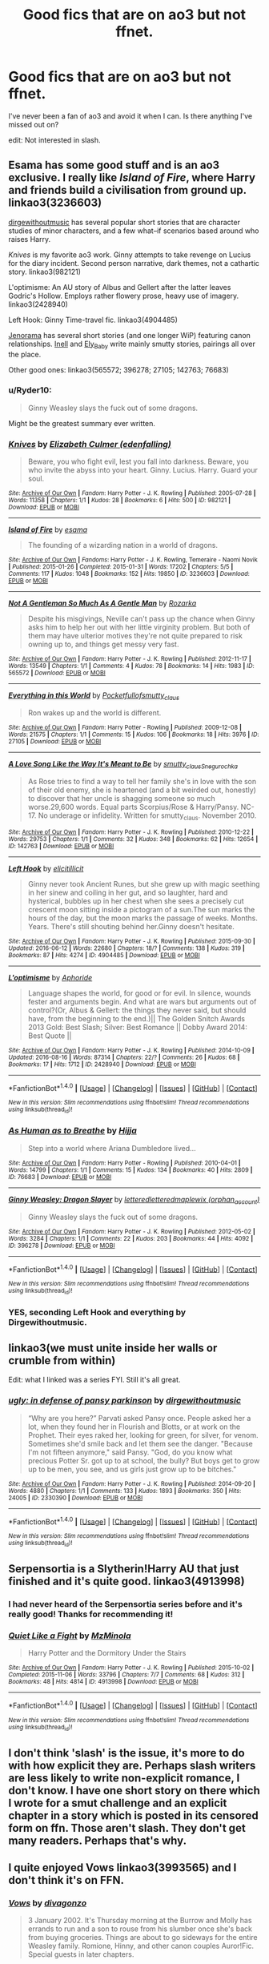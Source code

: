 #+TITLE: Good fics that are on ao3 but not ffnet.

* Good fics that are on ao3 but not ffnet.
:PROPERTIES:
:Author: howtopleaseme
:Score: 18
:DateUnix: 1473663025.0
:DateShort: 2016-Sep-12
:FlairText: Request
:END:
I've never been a fan of ao3 and avoid it when I can. Is there anything I've missed out on?

edit: Not interested in slash.


** Esama has some good stuff and is an ao3 exclusive. I really like /Island of Fire/, where Harry and friends build a civilisation from ground up. linkao3(3236603)

[[http://archiveofourown.org/users/dirgewithoutmusic/pseuds/dirgewithoutmusic][dirgewithoutmusic]] has several popular short stories that are character studies of minor characters, and a few what--if scenarios based around who raises Harry.

/Knives/ is my favorite ao3 work. Ginny attempts to take revenge on Lucius for the diary incident. Second person narrative, dark themes, not a cathartic story. linkao3(982121)

L'optimisme: An AU story of Albus and Gellert after the latter leaves Godric's Hollow. Employs rather flowery prose, heavy use of imagery. linkao3(2428940)

Left Hook: Ginny Time-travel fic. linkao3(4904485)

[[http://archiveofourown.org/users/jenorama/pseuds/jenorama][Jenorama]] has several short stories (and one longer WiP) featuring canon relationships. [[http://archiveofourown.org/users/Inell/pseuds/Inell/works?fandom_id=136512][Inell]] and [[http://archiveofourown.org/users/Ely_Baby/pseuds/Ely_Baby][Ely_Baby]] write mainly smutty stories, pairings all over the place.

Other good ones: linkao3(565572; 396278; 27105; 142763; 76683)
:PROPERTIES:
:Author: PsychoGeek
:Score: 9
:DateUnix: 1473685644.0
:DateShort: 2016-Sep-12
:END:

*** u/Ryder10:
#+begin_quote
  Ginny Weasley slays the fuck out of some dragons.
#+end_quote

Might be the greatest summary ever written.
:PROPERTIES:
:Author: Ryder10
:Score: 4
:DateUnix: 1473696616.0
:DateShort: 2016-Sep-12
:END:


*** [[http://archiveofourown.org/works/982121][*/Knives/*]] by [[http://www.archiveofourown.org/users/edenfalling/pseuds/Elizabeth%20Culmer][/Elizabeth Culmer (edenfalling)/]]

#+begin_quote
  Beware, you who fight evil, lest you fall into darkness. Beware, you who invite the abyss into your heart. Ginny. Lucius. Harry. Guard your soul.
#+end_quote

^{/Site/: [[http://www.archiveofourown.org/][Archive of Our Own]] *|* /Fandom/: Harry Potter - J. K. Rowling *|* /Published/: 2005-07-28 *|* /Words/: 11358 *|* /Chapters/: 1/1 *|* /Kudos/: 28 *|* /Bookmarks/: 6 *|* /Hits/: 500 *|* /ID/: 982121 *|* /Download/: [[http://archiveofourown.org/downloads/El/Elizabeth%20Culmer/982121/Knives.epub?updated_at=1387342154][EPUB]] or [[http://archiveofourown.org/downloads/El/Elizabeth%20Culmer/982121/Knives.mobi?updated_at=1387342154][MOBI]]}

--------------

[[http://archiveofourown.org/works/3236603][*/Island of Fire/*]] by [[http://www.archiveofourown.org/users/esama/pseuds/esama][/esama/]]

#+begin_quote
  The founding of a wizarding nation in a world of dragons.
#+end_quote

^{/Site/: [[http://www.archiveofourown.org/][Archive of Our Own]] *|* /Fandoms/: Harry Potter - J. K. Rowling, Temeraire - Naomi Novik *|* /Published/: 2015-01-26 *|* /Completed/: 2015-01-31 *|* /Words/: 17202 *|* /Chapters/: 5/5 *|* /Comments/: 117 *|* /Kudos/: 1048 *|* /Bookmarks/: 152 *|* /Hits/: 19850 *|* /ID/: 3236603 *|* /Download/: [[http://archiveofourown.org/downloads/es/esama/3236603/Island%20of%20Fire.epub?updated_at=1449181620][EPUB]] or [[http://archiveofourown.org/downloads/es/esama/3236603/Island%20of%20Fire.mobi?updated_at=1449181620][MOBI]]}

--------------

[[http://archiveofourown.org/works/565572][*/Not A Gentleman So Much As A Gentle Man/*]] by [[http://www.archiveofourown.org/users/Rozarka/pseuds/Rozarka][/Rozarka/]]

#+begin_quote
  Despite his misgivings, Neville can't pass up the chance when Ginny asks him to help her out with her little virginity problem. But both of them may have ulterior motives they're not quite prepared to risk owning up to, and things get messy very fast.
#+end_quote

^{/Site/: [[http://www.archiveofourown.org/][Archive of Our Own]] *|* /Fandom/: Harry Potter - J. K. Rowling *|* /Published/: 2012-11-17 *|* /Words/: 13549 *|* /Chapters/: 1/1 *|* /Comments/: 4 *|* /Kudos/: 78 *|* /Bookmarks/: 14 *|* /Hits/: 1983 *|* /ID/: 565572 *|* /Download/: [[http://archiveofourown.org/downloads/Ro/Rozarka/565572/Not%20A%20Gentleman%20So%20Much%20As.epub?updated_at=1460757230][EPUB]] or [[http://archiveofourown.org/downloads/Ro/Rozarka/565572/Not%20A%20Gentleman%20So%20Much%20As.mobi?updated_at=1460757230][MOBI]]}

--------------

[[http://archiveofourown.org/works/27105][*/Everything in this World/*]] by [[http://www.archiveofourown.org/users/Pocketfullof/pseuds/Pocketfullof/users/smutty_claus/pseuds/smutty_claus][/Pocketfullofsmutty_claus/]]

#+begin_quote
  Ron wakes up and the world is different.
#+end_quote

^{/Site/: [[http://www.archiveofourown.org/][Archive of Our Own]] *|* /Fandom/: Harry Potter - Rowling *|* /Published/: 2009-12-08 *|* /Words/: 21575 *|* /Chapters/: 1/1 *|* /Comments/: 15 *|* /Kudos/: 106 *|* /Bookmarks/: 18 *|* /Hits/: 3976 *|* /ID/: 27105 *|* /Download/: [[http://archiveofourown.org/downloads/Po/Pocketfullof-smutty_claus/27105/Everything%20in%20this%20World.epub?updated_at=1387562853][EPUB]] or [[http://archiveofourown.org/downloads/Po/Pocketfullof-smutty_claus/27105/Everything%20in%20this%20World.mobi?updated_at=1387562853][MOBI]]}

--------------

[[http://archiveofourown.org/works/142763][*/A Love Song Like the Way It's Meant to Be/*]] by [[http://www.archiveofourown.org/users/smutty_claus/pseuds/smutty_claus/users/Snegurochka/pseuds/Snegurochka][/smutty_clausSnegurochka/]]

#+begin_quote
  As Rose tries to find a way to tell her family she's in love with the son of their old enemy, she is heartened (and a bit weirded out, honestly) to discover that her uncle is shagging someone so much worse.29,600 words. Equal parts Scorpius/Rose & Harry/Pansy. NC-17. No underage or infidelity. Written for smutty_claus. November 2010.
#+end_quote

^{/Site/: [[http://www.archiveofourown.org/][Archive of Our Own]] *|* /Fandom/: Harry Potter - J. K. Rowling *|* /Published/: 2010-12-22 *|* /Words/: 29753 *|* /Chapters/: 1/1 *|* /Comments/: 32 *|* /Kudos/: 348 *|* /Bookmarks/: 62 *|* /Hits/: 12654 *|* /ID/: 142763 *|* /Download/: [[http://archiveofourown.org/downloads/sm/smutty_claus-Snegurochka/142763/A%20Love%20Song%20Like%20the%20Way.epub?updated_at=1387629382][EPUB]] or [[http://archiveofourown.org/downloads/sm/smutty_claus-Snegurochka/142763/A%20Love%20Song%20Like%20the%20Way.mobi?updated_at=1387629382][MOBI]]}

--------------

[[http://archiveofourown.org/works/4904485][*/Left Hook/*]] by [[http://www.archiveofourown.org/users/elicitillicit/pseuds/elicitillicit][/elicitillicit/]]

#+begin_quote
  Ginny never took Ancient Runes, but she grew up with magic seething in her sinew and coiling in her gut, and so laughter, hard and hysterical, bubbles up in her chest when she sees a precisely cut crescent moon sitting inside a pictogram of a sun.The sun marks the hours of the day, but the moon marks the passage of weeks. Months. Years. There's still shouting behind her.Ginny doesn't hesitate.
#+end_quote

^{/Site/: [[http://www.archiveofourown.org/][Archive of Our Own]] *|* /Fandom/: Harry Potter - J. K. Rowling *|* /Published/: 2015-09-30 *|* /Updated/: 2016-06-12 *|* /Words/: 22680 *|* /Chapters/: 18/? *|* /Comments/: 138 *|* /Kudos/: 319 *|* /Bookmarks/: 87 *|* /Hits/: 4274 *|* /ID/: 4904485 *|* /Download/: [[http://archiveofourown.org/downloads/el/elicitillicit/4904485/Left%20Hook.epub?updated_at=1465723018][EPUB]] or [[http://archiveofourown.org/downloads/el/elicitillicit/4904485/Left%20Hook.mobi?updated_at=1465723018][MOBI]]}

--------------

[[http://archiveofourown.org/works/2428940][*/L'optimisme/*]] by [[http://www.archiveofourown.org/users/Aphoride/pseuds/Aphoride][/Aphoride/]]

#+begin_quote
  Language shapes the world, for good or for evil. In silence, wounds fester and arguments begin. And what are wars but arguments out of control?(Or, Albus & Gellert: the things they never said, but should have, from the beginning to the end.)|| The Golden Snitch Awards 2013 Gold: Best Slash; Silver: Best Romance || Dobby Award 2014: Best Quote ||
#+end_quote

^{/Site/: [[http://www.archiveofourown.org/][Archive of Our Own]] *|* /Fandom/: Harry Potter - J. K. Rowling *|* /Published/: 2014-10-09 *|* /Updated/: 2016-08-16 *|* /Words/: 87314 *|* /Chapters/: 22/? *|* /Comments/: 26 *|* /Kudos/: 68 *|* /Bookmarks/: 17 *|* /Hits/: 1712 *|* /ID/: 2428940 *|* /Download/: [[http://archiveofourown.org/downloads/Ap/Aphoride/2428940/Loptimisme.epub?updated_at=1471384376][EPUB]] or [[http://archiveofourown.org/downloads/Ap/Aphoride/2428940/Loptimisme.mobi?updated_at=1471384376][MOBI]]}

--------------

*FanfictionBot*^{1.4.0} *|* [[[https://github.com/tusing/reddit-ffn-bot/wiki/Usage][Usage]]] | [[[https://github.com/tusing/reddit-ffn-bot/wiki/Changelog][Changelog]]] | [[[https://github.com/tusing/reddit-ffn-bot/issues/][Issues]]] | [[[https://github.com/tusing/reddit-ffn-bot/][GitHub]]] | [[[https://www.reddit.com/message/compose?to=tusing][Contact]]]

^{/New in this version: Slim recommendations using/ ffnbot!slim! /Thread recommendations using/ linksub(thread_id)!}
:PROPERTIES:
:Author: FanfictionBot
:Score: 1
:DateUnix: 1473685674.0
:DateShort: 2016-Sep-12
:END:


*** [[http://archiveofourown.org/works/76683][*/As Human as to Breathe/*]] by [[http://www.archiveofourown.org/users/Hijja/pseuds/Hijja][/Hijja/]]

#+begin_quote
  Step into a world where Ariana Dumbledore lived...
#+end_quote

^{/Site/: [[http://www.archiveofourown.org/][Archive of Our Own]] *|* /Fandom/: Harry Potter - Rowling *|* /Published/: 2010-04-01 *|* /Words/: 14799 *|* /Chapters/: 1/1 *|* /Comments/: 15 *|* /Kudos/: 134 *|* /Bookmarks/: 40 *|* /Hits/: 2809 *|* /ID/: 76683 *|* /Download/: [[http://archiveofourown.org/downloads/Hi/Hijja/76683/As%20Human%20as%20to%20Breathe.epub?updated_at=1387411700][EPUB]] or [[http://archiveofourown.org/downloads/Hi/Hijja/76683/As%20Human%20as%20to%20Breathe.mobi?updated_at=1387411700][MOBI]]}

--------------

[[http://archiveofourown.org/works/396278][*/Ginny Weasley: Dragon Slayer/*]] by [[http://www.archiveofourown.org/users/lettered/pseuds/lettered/users/lettered/pseuds/lettered/users/orphan_account/pseuds/maplewix][/letteredletteredmaplewix (orphan_account)/]]

#+begin_quote
  Ginny Weasley slays the fuck out of some dragons.
#+end_quote

^{/Site/: [[http://www.archiveofourown.org/][Archive of Our Own]] *|* /Fandom/: Harry Potter - J. K. Rowling *|* /Published/: 2012-05-02 *|* /Words/: 3284 *|* /Chapters/: 1/1 *|* /Comments/: 22 *|* /Kudos/: 203 *|* /Bookmarks/: 44 *|* /Hits/: 4092 *|* /ID/: 396278 *|* /Download/: [[http://archiveofourown.org/downloads/le/lettered/396278/Ginny%20Weasley%20Dragon%20Slayer.epub?updated_at=1387572142][EPUB]] or [[http://archiveofourown.org/downloads/le/lettered/396278/Ginny%20Weasley%20Dragon%20Slayer.mobi?updated_at=1387572142][MOBI]]}

--------------

*FanfictionBot*^{1.4.0} *|* [[[https://github.com/tusing/reddit-ffn-bot/wiki/Usage][Usage]]] | [[[https://github.com/tusing/reddit-ffn-bot/wiki/Changelog][Changelog]]] | [[[https://github.com/tusing/reddit-ffn-bot/issues/][Issues]]] | [[[https://github.com/tusing/reddit-ffn-bot/][GitHub]]] | [[[https://www.reddit.com/message/compose?to=tusing][Contact]]]

^{/New in this version: Slim recommendations using/ ffnbot!slim! /Thread recommendations using/ linksub(thread_id)!}
:PROPERTIES:
:Author: FanfictionBot
:Score: 1
:DateUnix: 1473685678.0
:DateShort: 2016-Sep-12
:END:


*** YES, seconding Left Hook and everything by Dirgewithoutmusic.
:PROPERTIES:
:Author: orangedarkchocolate
:Score: 1
:DateUnix: 1473688830.0
:DateShort: 2016-Sep-12
:END:


** linkao3(we must unite inside her walls or crumble from within)

Edit: what I linked was a series FYI. Still it's all great.
:PROPERTIES:
:Author: midasgoldentouch
:Score: 7
:DateUnix: 1473713075.0
:DateShort: 2016-Sep-13
:END:

*** [[http://archiveofourown.org/works/2330390][*/ugly: in defense of pansy parkinson/*]] by [[http://www.archiveofourown.org/users/dirgewithoutmusic/pseuds/dirgewithoutmusic][/dirgewithoutmusic/]]

#+begin_quote
  “Why are you here?” Parvati asked Pansy once. People asked her a lot, when they found her in Flourish and Blotts, or at work on the Prophet. Their eyes raked her, looking for green, for silver, for venom. Sometimes she'd smile back and let them see the danger. "Because I'm not fifteen anymore," said Pansy. "God, do you know what precious Potter Sr. got up to at school, the bully? But boys get to grow up to be men, you see, and us girls just grow up to be bitches."
#+end_quote

^{/Site/: [[http://www.archiveofourown.org/][Archive of Our Own]] *|* /Fandom/: Harry Potter - J. K. Rowling *|* /Published/: 2014-09-20 *|* /Words/: 4880 *|* /Chapters/: 1/1 *|* /Comments/: 133 *|* /Kudos/: 1893 *|* /Bookmarks/: 350 *|* /Hits/: 24005 *|* /ID/: 2330390 *|* /Download/: [[http://archiveofourown.org/downloads/di/dirgewithoutmusic/2330390/ugly%20in%20defense%20of%20pansy.epub?updated_at=1457598476][EPUB]] or [[http://archiveofourown.org/downloads/di/dirgewithoutmusic/2330390/ugly%20in%20defense%20of%20pansy.mobi?updated_at=1457598476][MOBI]]}

--------------

*FanfictionBot*^{1.4.0} *|* [[[https://github.com/tusing/reddit-ffn-bot/wiki/Usage][Usage]]] | [[[https://github.com/tusing/reddit-ffn-bot/wiki/Changelog][Changelog]]] | [[[https://github.com/tusing/reddit-ffn-bot/issues/][Issues]]] | [[[https://github.com/tusing/reddit-ffn-bot/][GitHub]]] | [[[https://www.reddit.com/message/compose?to=tusing][Contact]]]

^{/New in this version: Slim recommendations using/ ffnbot!slim! /Thread recommendations using/ linksub(thread_id)!}
:PROPERTIES:
:Author: FanfictionBot
:Score: 1
:DateUnix: 1473713086.0
:DateShort: 2016-Sep-13
:END:


** Serpensortia is a Slytherin!Harry AU that just finished and it's quite good. linkao3(4913998)
:PROPERTIES:
:Score: 2
:DateUnix: 1473744013.0
:DateShort: 2016-Sep-13
:END:

*** I had never heard of the Serpensortia series before and it's really good! Thanks for recommending it!
:PROPERTIES:
:Author: orangedarkchocolate
:Score: 2
:DateUnix: 1473784096.0
:DateShort: 2016-Sep-13
:END:


*** [[http://archiveofourown.org/works/4913998][*/Quiet Like a Fight/*]] by [[http://www.archiveofourown.org/users/MzMinola/pseuds/MzMinola][/MzMinola/]]

#+begin_quote
  Harry Potter and the Dormitory Under the Stairs
#+end_quote

^{/Site/: [[http://www.archiveofourown.org/][Archive of Our Own]] *|* /Fandom/: Harry Potter - J. K. Rowling *|* /Published/: 2015-10-02 *|* /Completed/: 2015-11-06 *|* /Words/: 33796 *|* /Chapters/: 7/7 *|* /Comments/: 68 *|* /Kudos/: 312 *|* /Bookmarks/: 48 *|* /Hits/: 4814 *|* /ID/: 4913998 *|* /Download/: [[http://archiveofourown.org/downloads/Mz/MzMinola/4913998/Quiet%20Like%20a%20Fight.epub?updated_at=1465356245][EPUB]] or [[http://archiveofourown.org/downloads/Mz/MzMinola/4913998/Quiet%20Like%20a%20Fight.mobi?updated_at=1465356245][MOBI]]}

--------------

*FanfictionBot*^{1.4.0} *|* [[[https://github.com/tusing/reddit-ffn-bot/wiki/Usage][Usage]]] | [[[https://github.com/tusing/reddit-ffn-bot/wiki/Changelog][Changelog]]] | [[[https://github.com/tusing/reddit-ffn-bot/issues/][Issues]]] | [[[https://github.com/tusing/reddit-ffn-bot/][GitHub]]] | [[[https://www.reddit.com/message/compose?to=tusing][Contact]]]

^{/New in this version: Slim recommendations using/ ffnbot!slim! /Thread recommendations using/ linksub(thread_id)!}
:PROPERTIES:
:Author: FanfictionBot
:Score: 1
:DateUnix: 1473744030.0
:DateShort: 2016-Sep-13
:END:


** I don't think 'slash' is the issue, it's more to do with how explicit they are. Perhaps slash writers are less likely to write non-explicit romance, I don't know. I have one short story on there which I wrote for a smut challenge and an explicit chapter in a story which is posted in its censored form on ffn. Those aren't slash. They don't get many readers. Perhaps that's why.
:PROPERTIES:
:Author: booksandpots
:Score: 2
:DateUnix: 1473674808.0
:DateShort: 2016-Sep-12
:END:


** I quite enjoyed Vows linkao3(3993565) and I don't think it's on FFN.
:PROPERTIES:
:Author: zsmg
:Score: 1
:DateUnix: 1473715805.0
:DateShort: 2016-Sep-13
:END:

*** [[http://archiveofourown.org/works/3993565][*/Vows/*]] by [[http://www.archiveofourown.org/users/divagonzo/pseuds/divagonzo][/divagonzo/]]

#+begin_quote
  3 January 2002. It's Thursday morning at the Burrow and Molly has errands to run and a son to rouse from his slumber once she's back from buying groceries. Things are about to go sideways for the entire Weasley family. Romione, Hinny, and other canon couples Auror!Fic. Special guests in later chapters.
#+end_quote

^{/Site/: [[http://www.archiveofourown.org/][Archive of Our Own]] *|* /Fandom/: Harry Potter - J. K. Rowling *|* /Published/: 2015-05-23 *|* /Completed/: 2015-11-21 *|* /Words/: 150809 *|* /Chapters/: 22/22 *|* /Comments/: 11 *|* /Kudos/: 24 *|* /Bookmarks/: 2 *|* /Hits/: 1030 *|* /ID/: 3993565 *|* /Download/: [[http://archiveofourown.org/downloads/di/divagonzo/3993565/Vows.epub?updated_at=1448150282][EPUB]] or [[http://archiveofourown.org/downloads/di/divagonzo/3993565/Vows.mobi?updated_at=1448150282][MOBI]]}

--------------

*FanfictionBot*^{1.4.0} *|* [[[https://github.com/tusing/reddit-ffn-bot/wiki/Usage][Usage]]] | [[[https://github.com/tusing/reddit-ffn-bot/wiki/Changelog][Changelog]]] | [[[https://github.com/tusing/reddit-ffn-bot/issues/][Issues]]] | [[[https://github.com/tusing/reddit-ffn-bot/][GitHub]]] | [[[https://www.reddit.com/message/compose?to=tusing][Contact]]]

^{/New in this version: Slim recommendations using/ ffnbot!slim! /Thread recommendations using/ linksub(thread_id)!}
:PROPERTIES:
:Author: FanfictionBot
:Score: 1
:DateUnix: 1473715840.0
:DateShort: 2016-Sep-13
:END:


** I quite liked this series on ao3. linkao3(4924519) There isn't any romance, it only focuses on the relationships between Harry, Snape, and Sirius. From what I remember it's pretty well written, and it has an inventive plot.
:PROPERTIES:
:Author: asinglemantear
:Score: 1
:DateUnix: 1473716258.0
:DateShort: 2016-Sep-13
:END:

*** [[http://archiveofourown.org/works/4924519][*/Crucio/*]] by [[http://www.archiveofourown.org/users/orphan_account/pseuds/orphan_account][/orphan_account/]]

#+begin_quote
  When Umbridge subjects Harry to the Cruciatus, Snape intervenes, veering not only his own life off its intended course, but Harry's and Sirius' as well.
#+end_quote

^{/Site/: [[http://www.archiveofourown.org/][Archive of Our Own]] *|* /Fandom/: Harry Potter - J. K. Rowling *|* /Published/: 2015-10-03 *|* /Completed/: 2015-10-05 *|* /Words/: 76167 *|* /Chapters/: 25/25 *|* /Comments/: 5 *|* /Kudos/: 58 *|* /Bookmarks/: 4 *|* /Hits/: 2388 *|* /ID/: 4924519 *|* /Download/: [[http://archiveofourown.org/downloads/or/orphan_account/4924519/Crucio.epub?updated_at=1461441597][EPUB]] or [[http://archiveofourown.org/downloads/or/orphan_account/4924519/Crucio.mobi?updated_at=1461441597][MOBI]]}

--------------

*FanfictionBot*^{1.4.0} *|* [[[https://github.com/tusing/reddit-ffn-bot/wiki/Usage][Usage]]] | [[[https://github.com/tusing/reddit-ffn-bot/wiki/Changelog][Changelog]]] | [[[https://github.com/tusing/reddit-ffn-bot/issues/][Issues]]] | [[[https://github.com/tusing/reddit-ffn-bot/][GitHub]]] | [[[https://www.reddit.com/message/compose?to=tusing][Contact]]]

^{/New in this version: Slim recommendations using/ ffnbot!slim! /Thread recommendations using/ linksub(thread_id)!}
:PROPERTIES:
:Author: FanfictionBot
:Score: 1
:DateUnix: 1473716275.0
:DateShort: 2016-Sep-13
:END:


** I only read these two, but they're delightful, though!

linkao3(6693841)

linkao3(4330836)
:PROPERTIES:
:Score: 1
:DateUnix: 1473896029.0
:DateShort: 2016-Sep-15
:END:


** Lots of slash on Ao3 - it seems to me that most het is cross posted on ffn. Do you read slash? If so, I have a bunch of not cross posted recs.
:PROPERTIES:
:Author: gotkate86
:Score: 2
:DateUnix: 1473663377.0
:DateShort: 2016-Sep-12
:END:

*** What sort of slash? Are these stories with decent plot? Or stories that cause lot of readers to avoid slash in general as they get bored after sifting hundred of stories with summaries like

Harry and Draco need to learn how to care after Snape turned into baby in a potion accident. With company of Voldemort unable to turn back from his snake animagus form and unable to talk with anybody else than Harry will they find happiness or something more?
:PROPERTIES:
:Author: luser__
:Score: 8
:DateUnix: 1473673665.0
:DateShort: 2016-Sep-12
:END:

**** Lol at that summary. Good question though. Personally I think the best slash is as good as the best het and that the worst slash is as bad as the worst Het. I've read terrible fics in both camps so I'm not sure where the stereotype that slash is so bad came from.

On ao3 there's just more slash, so there's more great slash and more terrible slash. I have my bookmarks all stored on there with comments so you can look through those if you're interested in finding something in particular. [[http://archiveofourown.org/users/katelawyer86/bookmarks]]
:PROPERTIES:
:Author: gotkate86
:Score: 9
:DateUnix: 1473674710.0
:DateShort: 2016-Sep-12
:END:


*** No I'm not interested in slash. At least not Harry.
:PROPERTIES:
:Author: howtopleaseme
:Score: 5
:DateUnix: 1473663484.0
:DateShort: 2016-Sep-12
:END:


** I can't think of a single good HP story on AO3 that's not on FFN. But, I don't read harems stories or slash.
:PROPERTIES:
:Author: Lord_Anarchy
:Score: 1
:DateUnix: 1473681748.0
:DateShort: 2016-Sep-12
:END:


** I rather liked linkao3(a year like none other). It's Harry/Draco friendship and mentoring/father figure Snape. No slash.
:PROPERTIES:
:Author: orangedarkchocolate
:Score: 1
:DateUnix: 1473784158.0
:DateShort: 2016-Sep-13
:END:

*** [[http://archiveofourown.org/works/742072][*/A Year Like None Other/*]] by [[http://www.archiveofourown.org/users/aspeninthesunlight/pseuds/aspeninthesunlight][/aspeninthesunlight/]]

#+begin_quote
  A letter from home? A letter from family? Well, Harry Potter knows he has neither, but all the same, it starts with a letter from Surrey. Whatever the Durleys have to say, it can't be anything good, so Harry's determined to ignore it. But then, his evil schoolmate rival spots the letter and his slimy excuse for a teacher intercepts it and forces him to read it. And that sends Harry down a path he'd never have walked on his own.It will be a year of big changes, a year of great pain, and a year of confronting worst fears. It will be a year of surprising discoveries, of finding true strength, of finding out that first impressions of a person's true colours do not always ring true. It will be a year of paradigm shifts.And from the most unexpected sources, Harry will have a chance to have that which he has never known: a home ... and a family.A sixth year fic, this story follows Order of the Phoenix and disregards any canon events that occur after Book 5.
#+end_quote

^{/Site/: [[http://www.archiveofourown.org/][Archive of Our Own]] *|* /Fandom/: Harry Potter - J. K. Rowling *|* /Published/: 2013-03-30 *|* /Completed/: 2013-06-09 *|* /Words/: 790169 *|* /Chapters/: 96/96 *|* /Comments/: 202 *|* /Kudos/: 1399 *|* /Bookmarks/: 421 *|* /Hits/: 64509 *|* /ID/: 742072 *|* /Download/: [[http://archiveofourown.org/downloads/as/aspeninthesunlight/742072/A%20Year%20Like%20None%20Other.epub?updated_at=1387623472][EPUB]] or [[http://archiveofourown.org/downloads/as/aspeninthesunlight/742072/A%20Year%20Like%20None%20Other.mobi?updated_at=1387623472][MOBI]]}

--------------

*FanfictionBot*^{1.4.0} *|* [[[https://github.com/tusing/reddit-ffn-bot/wiki/Usage][Usage]]] | [[[https://github.com/tusing/reddit-ffn-bot/wiki/Changelog][Changelog]]] | [[[https://github.com/tusing/reddit-ffn-bot/issues/][Issues]]] | [[[https://github.com/tusing/reddit-ffn-bot/][GitHub]]] | [[[https://www.reddit.com/message/compose?to=tusing][Contact]]]

^{/New in this version: Slim recommendations using/ ffnbot!slim! /Thread recommendations using/ linksub(thread_id)!}
:PROPERTIES:
:Author: FanfictionBot
:Score: 2
:DateUnix: 1473784196.0
:DateShort: 2016-Sep-13
:END:

